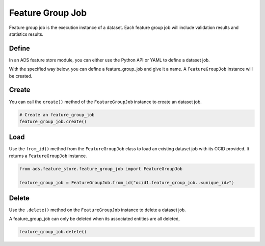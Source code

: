 .. _Feature Group Job:

Feature Group Job
*****************

Feature group job is the execution instance of a dataset. Each feature group job will include validation results and statistics results.

Define
======

In an ADS feature store module, you can either use the Python API or YAML to define a dataset job.


With the specified way below, you can define a feature_group_job and give it a name.
A ``FeatureGroupJob`` instance will be created.

.. tabs::

  .. code-tab:: Python3
    :caption: Python

    from ads.feature_store.feature_group_job import FeatureGroupJob

    feature_group_job = (
        FeatureGroupJob
        .with_name("<feature_group_job_name>")
        .with_feature_store_id("<feature_store_id>")
        .with_description("<feature_group_job_description>")
        .with_compartment_id("<compartment_id>")
    )

  .. code-tab:: Python3
    :caption: YAML

    from ads.feature_store.feature_group_job import FeatureGroupJob

    yaml_string = """
    kind: feature_group_job
    spec:
      compartmentId: ocid1.compartment..<unique_id>
      description: <feature_group_job_description>
      name: <feature_group_job_name>
      featureStoreId: <feature_store_id>
    type: feature_group_job
    """

    feature_group_job = FeatureGroupJob.from_yaml(yaml_string)


Create
======

You can call the ``create()`` method of the ``FeatureGroupJob`` instance to create an dataset job.

.. code-block:: python3

  # Create an feature_group_job
  feature_group_job.create()


Load
====

Use the ``from_id()`` method from the ``FeatureGroupJob`` class to load an existing dataset job with its OCID provided. It returns a ``FeatureGroupJob`` instance.

.. code-block:: python3

  from ads.feature_store.feature_group_job import FeatureGroupJob

  feature_group_job = FeatureGroupJob.from_id("ocid1.feature_group_job..<unique_id>")

Delete
======

Use the ``.delete()`` method on the ``FeatureGroupJob`` instance to delete a dataset job.

A feature_group_job can only be deleted when its associated entities are all deleted,

.. code-block:: python3

  feature_group_job.delete()
